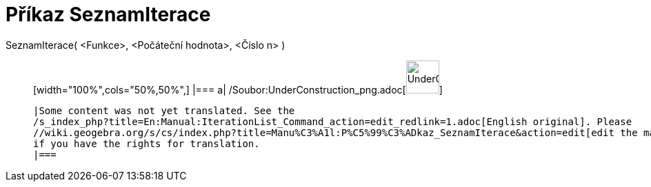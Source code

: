 = Příkaz SeznamIterace
:page-en: commands/IterationList_Command
ifdef::env-github[:imagesdir: /cs/modules/ROOT/assets/images]

SeznamIterace( <Funkce>, <Počáteční hodnota>, <Číslo n> )::
  [width="100%",cols="50%,50%",]
  |===
  a|
  /Soubor:UnderConstruction_png.adoc[image:48px-UnderConstruction.png[UnderConstruction.png,width=48,height=48]]

  |Some content was not yet translated. See the
  /s_index_php?title=En:Manual:IterationList_Command_action=edit_redlink=1.adoc[English original]. Please
  //wiki.geogebra.org/s/cs/index.php?title=Manu%C3%A1l:P%C5%99%C3%ADkaz_SeznamIterace&action=edit[edit the manual page]
  if you have the rights for translation.
  |===
